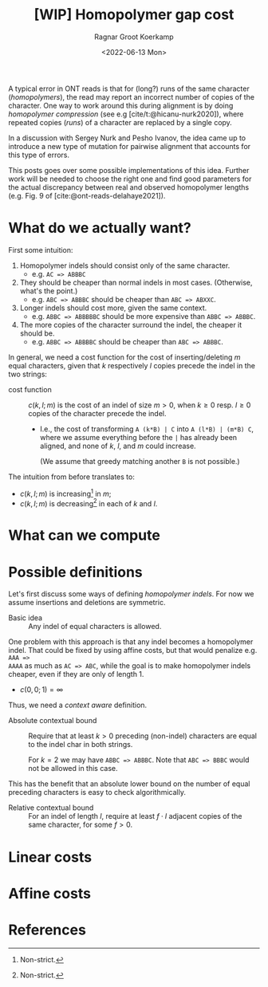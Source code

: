 #+title: [WIP] Homopolymer gap cost
#+HUGO_BASE_DIR: ../..
# +HUGO_TAGS: method pairwise-alignment diagonal-transition homopolymer
#+HUGO_LEVEL_OFFSET: 1
#+BIBLIOGRAPHY: local-bib.bib
#+cite_export: csl ../../chicago-author-date.csl
#+OPTIONS: ^:{}
#+hugo_auto_set_lastmod: t
#+date: <2022-06-13 Mon>
#+author: Ragnar Groot Koerkamp
#+hugo_front_matter_key_replace: author>authors
#+toc: headlines 3
# hide this post
#+hugo_custom_front_matter: :_build '((list . "never"))


A typical error in ONT reads is that for (long?) runs of the same
character (/homopolymers/), the read may report an incorrect number of copies of
the character.
One way to work around this during alignment is by doing /homopolymer
compression/ (see e.g [cite/t:@hicanu-nurk2020]), where repeated copies (/runs/)
of a character are replaced by a single copy.

In a discussion with Sergey Nurk and Pesho Ivanov, the idea came up to introduce
a new type of mutation for pairwise alignment that accounts for this type of errors.

This posts goes over some possible implementations of this idea. Further work
will be needed to choose the right one and find good parameters for the
actual discrepancy between real and observed homopolymer lengths (e.g. Fig. 9 of [cite:@ont-reads-delahaye2021]).

* What do we actually want?

First some intuition:
1. Homopolymer indels should consist only of the same character.
   - e.g. ~AC => ABBBC~
2. They should be cheaper than normal indels in most cases. (Otherwise, what's
   the point.)
   - e.g. ~ABC => ABBBC~ should be cheaper than ~ABC => ABXXC~.
3. Longer indels should cost more, given the same context.
   - e.g. ~ABBC => ABBBBBC~ should be more expensive than ~ABBC => ABBBC~.
4. The more copies of the character surround the indel, the cheaper it should be.
   - e.g. ~ABBC => ABBBBC~ should be cheaper than ~ABC => ABBBC~.

In general, we need a cost function for the cost of inserting/deleting $m$ equal
characters, given that $k$ respectively $l$ copies precede the indel in the two strings:

- cost function ::
  $c(k, l; m)$ is the cost of an indel of size $m>0$, when $k\geq 0$ resp.
  $l\geq 0$ copies of
  the character precede the indel.

  - I.e., the cost of transforming ~A (k*B) | C~ into ~A (l*B) | (m*B) C~, where
    we assume everything before the ~|~ has already been aligned, and none of
    $k$, $l$, and $m$ could increase.

    (We assume that greedy matching another ~B~ is not possible.)

The intuition from before translates to:
- $c(k,l;m)$ is increasing[fn:1] in $m$;
- $c(k,l;m)$ is decreasing[fn:1] in each of $k$ and $l$.

[fn:1] Non-strict.

* What can we compute

* Possible definitions

Let's first discuss some ways of defining /homopolymer indels/. For now we
assume insertions and deletions are symmetric.

- Basic idea ::
  Any indel of equal characters is allowed.

One problem with this approach is that any indel becomes a homopolymer indel.
That could be fixed by using affine costs, but that would penalize e.g. ~AAA =>
AAAA~ as much as ~AC => ABC~, while the goal is to make homopolymer indels
cheaper, even if they are only of length $1$.

- $c(0,0;1) = \infty$

Thus, we need a /context aware/ definition.

- Absolute contextual bound ::
  Require that at least $k>0$ preceding (non-indel) characters are equal to
  the indel char in both strings.

  For $k=2$ we may have ~ABBC => ABBBC~. Note that ~ABC => BBBC~ would not be
  allowed in this case.

This has the benefit that an absolute lower bound on the number of equal preceding characters is easy to check algorithmically.

- Relative contextual bound ::
  For an indel of length $l$, require at least $f\cdot l$ adjacent copies of the
  same character, for some $f> 0$.




* Linear costs




* Affine costs
* References
#+print_bibliography:
